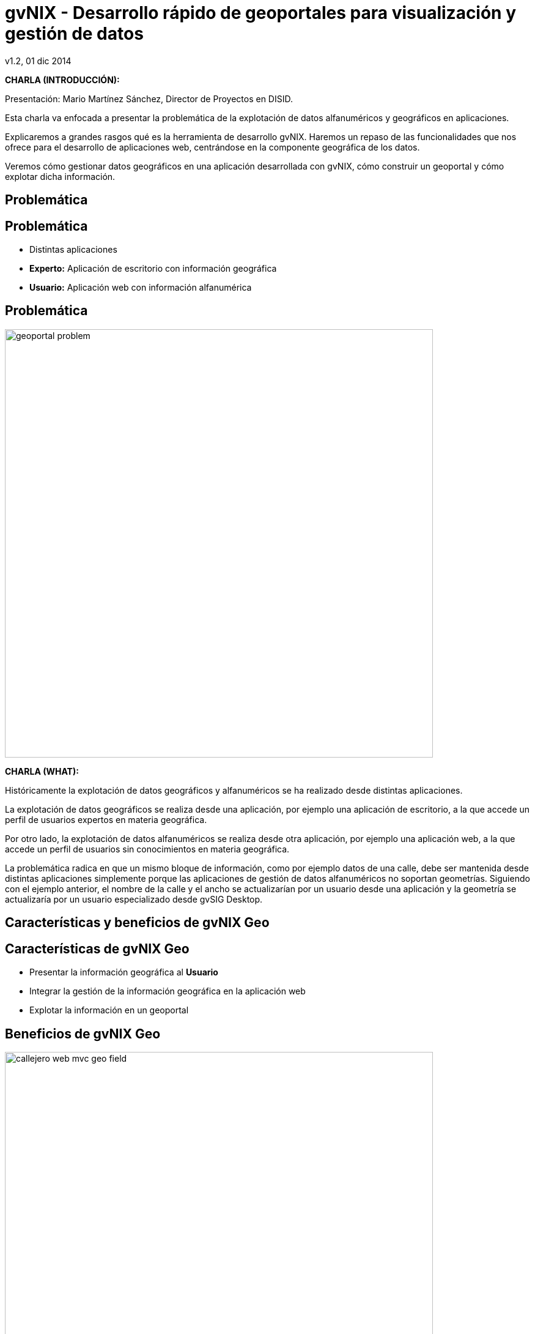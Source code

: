//
// Build the presentation
//
// dzslides with embedded assets:
//
//   $ asciidoc -a data-uri slides.adoc
//
// HTML5 (print with notes):
//
//   $ asciidoc -b html5 -o outline.html slides.adoc
//
// PDF:
//
//   $ ./deck2pdf-0.3.1-SNAPSHOT/bin/deck2pdf --profile=dzslides slides.html slides.pdf
//
//   PDF conversion requires Deck2pdf conversor https://github.com/melix/deck2pdf.
//
//   You need:
//
//   * HTML format document 'slides.html' generated by dzSlides backend;
//   * Unzip and copy folder with script deck2pdf-0.3.1-SNAPSHOT in the same repository of adoc document
//
// You need to install in asciidoc backends the gvsig theme.
// Its a private theme located into https://svn.disid.com/svn/disid-presentaciones/resources-dzslides.
// If not access, change "dzslides-style" property with value "stormy".

= **gvNIX** - Desarrollo rápido de geoportales para visualización y gestión de datos
v1.2, 01 dic 2014
:title: gvNIX - Desarrollo rápido de geoportales para visualización y gestión de datos
:description: These slides are a strategic overview to gvNIX Geo component support included in release 1.4 for 10 international gvSIG Conference
:copyright: CC BY-NC-SA 3.0
:corpsite: www.disid.com
:gvnixsite: www.gvnix.org
:imagesdir: images
:linkcss!:
:source-highlighter: highlightjs
:backend: dzslides
:dzslides-style: stormy
// :dzslides-style: gvsig-jornadas
:dzslides-aspect: 4-3
:dzslides-transition: fade
:dzslides-fonts: family=Yanone+Kaffeesatz:400,700,200,300&family=Cedarville+Cursive
:dzslides-highlight: monokai
:syntax: no-highlight

////

////

[template="notesblock"]
====
*CHARLA (INTRODUCCIÓN):*

Presentación: Mario Martínez Sánchez, Director de Proyectos en DISID.

Esta charla va enfocada a presentar la problemática de la explotación
de datos alfanuméricos y geográficos en aplicaciones.

Explicaremos a grandes rasgos qué es la herramienta de desarrollo gvNIX.
Haremos un repaso de las funcionalidades que nos ofrece para el
desarrollo de aplicaciones web, centrándose en la componente geográfica
de los datos.

Veremos cómo gestionar datos geográficos en una aplicación desarrollada con gvNIX,
cómo construir un geoportal y cómo explotar dicha información.

====

[{intro}]
== Problemática

[{topic}]
== *Problemática*

[role="incremental scatter"]
* Distintas aplicaciones
* *Experto:* Aplicación de escritorio con información geográfica
* *Usuario:* Aplicación web con información alfanumérica

[{topic}]
== *Problemática*

ifndef::backend-dzslides[]
image::geoportal-problem.png[width="700"]
endif::[]

ifdef::backend-dzslides[]
image::geoportal-problem.png[width="700"]
endif::[]

[template="notesblock"]
====
*CHARLA (WHAT):*

Históricamente la explotación de datos geográficos y alfanuméricos
se ha realizado desde distintas aplicaciones.

La explotación de datos geográficos se realiza desde una aplicación,
por ejemplo una aplicación de escritorio, a la que accede un perfil de
usuarios expertos en materia geográfica.

Por otro lado, la explotación de datos alfanuméricos se realiza desde
otra aplicación, por ejemplo una aplicación web, a la que accede un perfil
de usuarios sin conocimientos en materia geográfica.

La problemática radica en que un mismo bloque de información, como por ejemplo
datos de una calle, debe ser mantenida desde distintas aplicaciones
simplemente porque las aplicaciones de gestión de datos alfanuméricos no
soportan geometrías. Siguiendo con el ejemplo anterior, el nombre de la calle
y el ancho se actualizarían por un usuario desde una aplicación y
la geometría se actualizaría por un usuario especializado desde gvSIG
Desktop.

====

[{intro}]
== Características y beneficios de *gvNIX* Geo

[{topic}]
== *Características de gvNIX Geo*

[role="incremental scatter"]
* Presentar la información geográfica al *Usuario*
* Integrar la gestión de la información geográfica en la aplicación web
* Explotar la información en un geoportal

[{topic}]
== *Beneficios de gvNIX Geo*

ifndef::backend-dzslides[]
image::callejero-web-mvc-geo-field.png[width="700"]
endif::[]
ifdef::backend-dzslides[]
image::callejero-web-mvc-geo-field.png[width="700"]
endif::[]

[{topic}]
== *Objetivo*

ifndef::backend-dzslides[]
image::callejero-web-mvc-geo-entity-all-edit.png[width="700"]
endif::[]
ifdef::backend-dzslides[]
image::callejero-web-mvc-geo-entity-all-edit.png[width="700"]
endif::[]

[template="notesblock"]
====
*CHARLA (WHAT):*

gvNIX permite desarrollar rápidamente aplicaciones de gestión de información
alfanumérica y geográfica, con las que los usuarios podrán mantener y explotar
la información de forma homogénea y desde una sóla aplicación, sin necesidad
de hacer uso de aplicaciones especializadas.

*Consiguiendo:*

* Mayor productividad: se finalizan los trabajos más rápidamente ya que un
  único usuario gestiona la información y no se requiere la intervención de
  diversos usuarios.
* Mayor eficiencia: ya que cada usuario se especializa en su labor.

====

[{intro}]
== *gvNIX*

[{topic}]
== *Qué es gvNIX*

[{statement}]
*gvNIX* es una *herramienta* de *desarrollo* rápido de aplicaciones web

[template="notesblock"]
====
*CHARLA (WHAT):*

gvNIX es una herramienta de desarrollo rápido de aplicaciones web.

Las grandes organizaciones están en constante evolución, todos los días surgen
nuevas necesidades y requerimientos que deben cubrirse con nuevas
aplicaciones. gvNIX ofrece una infraestructura común para los desarrollos
propios y externos, garantizando que todos los proyectos son similares para
facilitar el mantenimiento y la evolución.

====

[{topic}]
== *Características*

[role="incremental scatter"]
* Multiplataforma
* Generación de código
* Base tecnológica ampliamente utilizada
* Buenas prácticas
* Proyectos web JEE estándar

[template="notesblock"]
====
*CHARLA (HOW):*

* *Multiplataforma*:
  gvNIX es fácil de instalar tanto en Windows, Mac OSX y Linux.
* *Generación de código*:
  Es capaz de generar el código de la aplicación que no aporta valor al proyecto,
  de forma que el desarrollador puede centrarse en implementar la lógica de negocio
  que es lo que realmente aporta valor al proyecto.
* *Base tecnológica*:
  Las aplicaciones generadas por gvNIX están sobre una base
  tecnológica asentada, robusta, moderna y sobre todo ampliamente utilizada a
  nivel mundial lo que garantiza el futuro de las aplicaciones desarrolladas
  con gvNIX.
* *Buenas prácticas*:
  La herramienta fomenta buenas prácticas en lo referente a la estructura de los
  proyectos y su codificación.
* *Proyectos JEE estándar*:
  Los proyectos creados con gvNIX son aplicaciones Java que cumplen con el estándar JEE.

====

[{topic}]
== *Intérprete de comandos*

ifndef::backend-dzslides[]
image::gvnix-shell-eclipse.png[width="700"]
endif::[]

ifdef::backend-dzslides[]
image::gvnix-shell-eclipse.png[width="700"]
endif::[]

[template="notesblock"]
====
*CHARLA (HOW):*

Desde el punto de vista de su uso, gvNIX está diseñado como
un intérprete de comandos interactivo.

Para facilitar su uso tiene auto completado de los comandos y ayuda contextual.
Además en todo momento nos mostrará solo los comandos que sean válidos y nos
dará pistas de cuál es la siguiente tarea a realizar si estamos un poco
perdidos.

Cada componente proporciona al intérprete un conjunto de comandos a través de los
cuales proporciona sus funciones al desarrollador, el cual decide si aplica o
no durante el proceso de desarrollo.

La herramienta también se puede instalar integrada dentro de un entorno gráfico
de desarrollo como, por ejemplo Eclipse.

====

[{topic}]
== *Funcionalidades*

[role="incremental scatter"]
* Crear modelo de datos
* Generar automáticamente la capa web
* ... entre muchas otras

[{topic}]
== *Funcionalidades*

ifndef::backend-dzslides[]
image::callejero-web-mvc-datatables-add.png[width="700"]
endif::[]

ifdef::backend-dzslides[]
image::callejero-web-mvc-datatables-add.png[width="700"]
endif::[]

[template="notesblock"]
====
*CHARLA (HOW):*

Todo proyecto desarrollado con gvNIX comienza por un análisis del problema
plasmado sobre un modelo de datos. gvNIX nos facilitará la generación de
dicho modelo de datos.

Entonces permite construir automáticamente la aplicación web para
gestionar la información representada por ese modelo de datos.

Estas son dos de las muchas funcionalidades que proporciona la herramienta gvNIX.
Proporciona otras como seguridad, servicios web, pruebas o informes, entre otras,
pero por tiempo quedan fuera del alcance de esta charla.

====

[{intro}]
== *Geoportales*

[template="notesblock"]
====
*CHARLA (WHY):*

La herramienta de desarrollo gvNIX nos va a facilitar la inclusión de una
componente geográfica en nuestras aplicaciones.

Se trata de un amplio conjunto de funcionalidades interrelacionadas entre sí
para gestionar la información geográfica y explotarla en un geoportal.

A continuación vamos a ver con mas detalle todas estas funcionalidades.

Para ello seguiremos un ejemplo de un pequeño callejero en el que disponemos
de calles y edificios. Cabe destacar que todas todas las funcionalidades que
vamos a ver son generadas automáticamente por la herramienta de desarrollo
sin necesidad de implementar ni una sola línea de código.

====

[{topic}]
== *Generar geoportal base*

ifndef::backend-dzslides[]
image::callejero-web-mvc-geo-controller.png[width="700"]
endif::[]
ifdef::backend-dzslides[]
image::callejero-web-mvc-geo-controller.png[width="700"]
endif::[]

[template="notesblock"]
====
*CHARLA (WHAT):*

* Añade en la capa web una página con un mapa que será la base del geoportal.
* El geoportal base incluye por defecto una capa con la cartografía de "Open Street Maps".

====

[{topic}]
== *Incluir capas externas*

ifndef::backend-dzslides[]
image::callejero-web-mvc-geo-tilelayer.png[width="700"]
endif::[]
ifdef::backend-dzslides[]
image::callejero-web-mvc-geo-tilelayer.png[width="700"]
endif::[]

[template="notesblock"]
====
*CHARLA (WHAT):*

* Incluye una nueva capa externa en el geoportal.
* Por ejemplo, una nueva capa con una vista aérea.
* Las capas pueden obtenerse de servicios "WMS" o "Tiles".

====

[{topic}]
== *Incluir datos como capas*

ifndef::backend-dzslides[]
image::callejero-web-mvc-geo-entity-all.png[width="700"]
endif::[]
ifdef::backend-dzslides[]
image::callejero-web-mvc-geo-entity-all.png[width="700"]
endif::[]

[template="notesblock"]
====
*CHARLA (WHAT):*

* Incluye los datos geográficos como capas del geoportal.
* Cada dato geográfico está incluido en el geoportal como una capa separada.

====

[{topic}]
== *Añadir herramientas*

ifndef::backend-dzslides[]
image::callejero-web-mvc-geo-tool-measure.png[width="700"]
endif::[]
ifdef::backend-dzslides[]
image::callejero-web-mvc-geo-tool-measure.png[width="700"]
endif::[]

[template="notesblock"]
====
*CHARLA (WHAT):*

* Incluye nuevas herramientas en la parte inferior derecha del geoportal
  como, por ejemplo la herramienta de medida.
* Los desarrolladores podrán incluir sus propias herramientas a medida.

====

[{topic}]
== *Funcionalidad*

++++
<video width="700">
  <source src="images/gvnix-geo.mp4" />
</video>
++++

[template="notesblock"]
====
*CHARLA (WHAT):*

* Se pueden introducir datos alfanuméricos y geográficos.
  Los datos geográficos se introducen mediante un componente gráfico amigable.
  Los posibles tipos de campo geográfico son:

  ** Punto
  ** Línea
  ** Multi línea
  ** Polígono
  ** Geometría

* Cada uno de los datos geográficos se muestra en una capa en el geoportal.
  La visualización de cada una de estas capas pueden ser activada o desactivada.
* Se puede consultar y editar la información que contienen cada dato desde el geoportal
  y desde la lista de datos.
* Se pueden seleccionar elementos desde la lista de datos que son resaltados en el geoportal.
* Se pueden filtrar elementos desde la lista de datos de forma que los datos
  del mismo tipo que no cumplan con el filtro no serán mostrados en el geoportal.

====

[{topic}]
== *Diseño adaptativo*

ifndef::backend-dzslides[]
image::callejero-movil.png[width="180", role="middle"]
endif::[]
ifdef::backend-dzslides[]
image::callejero-movil.png[width="180", role="middle"]
endif::[]

[template="notesblock"]
====
*CHARLA (WHAT):*

Las aplicaciones desarrolladas con la herramienta de desarrollo gvNIX
incluyen un diseño adaptativo de forma que la misma aplicación se visualiza
correctamente en distintos dispositivos. La aplicación adapta su visualización
de forma automática en función del tamaño de pantalla del dispositivo.

====

[{topic}]
== *Tecnología*

[role="incremental"]
* *PostgreSQL/PostGIS* y *Oracle/Spatial*: base de datos
* *Hibernate Spatial* y *JTS*: capa de datos
* *Leaflet*: capa web

[template="notesblock"]
====
*CHARLA (HOW):*

gvNIX configura en la aplicación web el soporte para bases de datos espaciales.
Ejemplos de ello son PostgreSQL con PostGIS u Oracle con Spatial, etc.

Integra en la aplicación web tecnologías ampliamente utilizadas como son
Hibernate Spatial y JTS (Java Topology Suite) en la capa de datos
y Leaflet en la capa web.

====

[{topic}]
== *Futuras versiones*

[role="incremental"]
* Mapa de referencia
* Coordenadas del ratón
* Escala gráfica y numérica
* Agrupar, ordenar, plegar y estilo capas
* Imprimir mapa

[template="notesblock"]
====
*CHARLA (WHAT):*

Las próximas versiones se incluirán las siguientes funcionalidades:

* Mapa de referencia:
  Permite tener siempre una vista completa del mapa, independientemente del nivel de zoom aplicado.
* Coordenadas del ratón:
  Mostrar las coordenadas de mapa sobre las que está el puntero de ratón en cada momento.
* Escala gráfica y numérica:
  Visualizada en función del nivel de zoom actual.
* Agrupar, ordenar, plegar y estilo capas:
  Múltiples mejoras en la gestión de capas.
* Imprimir mapa.

====

[{intro}]
== *Para qué ...*

[{topic}]
== *Para qué ...*

[role="incremental"]
* Aplicaciones de explotación de datos
* Gestión de datos geográficos
* Explotar datos geográficos en geoportal
* Integración con procesos de negocio
* Sistemas web y móvil

[template="notesblock"]
====
*CHARLA (HOW):*

La herramienta de desarrollo gvNIX está orientada al desarrollo
de aplicaciones de explotación de datos, facilita en gran medida
la gestión de datos geográficos, su explotación en un geoportal,
la inclusión de los procesos de negocio de la organización
y su visualización en entornos web y móvil.

Un ejemplo de todo ello es la aplicación:

* Gestión del Mantenimiento Integral de Carreteras de la Diputación de Valencia.

====

[role="topic recap"]
== Taller

image::logo_gvNIX.png[height="120"]

Gracias +
[smaller]#disid.com |# [smaller]#@disid_corp#

[template="notesblock"]
====
*CHARLA (WHAT):*

Existe un taller práctico en el que se verá todo esto con detalle.

====

== \\

[{middle}]

http://creativecommons.org/licenses/by-sa/3.0/es/[Este obra está bajo una licencia de Creative Commons Reconocimiento-CompartirIgual 3.0 España.]


////

////

